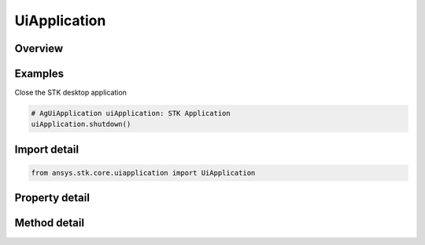 UiApplication
=============

.. py:class:: ansys.stk.core.uiapplication.UiApplication

   Bases: :py:class:`~ansys.stk.core.uiapplication.IUiApplicationPartnerAccess`

   A root object of the Application Model.

.. py:currentmodule:: UiApplication

Overview
--------

.. tab-set::

    .. tab-item:: Methods

        .. list-table::
            :header-rows: 0
            :widths: auto

            * - :py:attr:`~ansys.stk.core.uiapplication.UiApplication.activate`
              - Activates the application's main window.
            * - :py:attr:`~ansys.stk.core.uiapplication.UiApplication.create_application`
              - Create a new instance of the application model root object.
            * - :py:attr:`~ansys.stk.core.uiapplication.UiApplication.create_object`
              - Only works from local HTML pages and scripts.
            * - :py:attr:`~ansys.stk.core.uiapplication.UiApplication.directory_picker_dialog`
              - Brings up the Directory Picker Dialog and returns a selected directory name.
            * - :py:attr:`~ansys.stk.core.uiapplication.UiApplication.file_open_dialog`
              - Brings up a common File Open dialog and returns the file name selected by the user. If the user canceled, returns an empty file name.
            * - :py:attr:`~ansys.stk.core.uiapplication.UiApplication.file_open_dialog_extension`
              - Brings up a standard File Open Dialog and returns an object representing the selected file.
            * - :py:attr:`~ansys.stk.core.uiapplication.UiApplication.file_save_as_dialog`
              - Brings up a common File SaveAs dialog and returns the file name selected by the user. If the user canceled, returns an empty file name.
            * - :py:attr:`~ansys.stk.core.uiapplication.UiApplication.load_personality`
              - Load a personality by its name.
            * - :py:attr:`~ansys.stk.core.uiapplication.UiApplication.log_message`
              - Log the Message specified.
            * - :py:attr:`~ansys.stk.core.uiapplication.UiApplication.open_log_file`
              - Specify the current log file to be written to.
            * - :py:attr:`~ansys.stk.core.uiapplication.UiApplication.quit`
              - Shuts down the application.

    .. tab-item:: Properties

        .. list-table::
            :header-rows: 0
            :widths: auto

            * - :py:attr:`~ansys.stk.core.uiapplication.UiApplication.display_alerts`
              - Set to true to display certain alerts and messages. Otherwise false. The default value is True.
            * - :py:attr:`~ansys.stk.core.uiapplication.UiApplication.height`
              - Get or set a height of the main window.
            * - :py:attr:`~ansys.stk.core.uiapplication.UiApplication.hwnd`
              - Return an HWND handle associated with the application main window.
            * - :py:attr:`~ansys.stk.core.uiapplication.UiApplication.left`
              - Get or set a vertical coordinate of the main window.
            * - :py:attr:`~ansys.stk.core.uiapplication.UiApplication.log_file`
              - Get the current log files full path.
            * - :py:attr:`~ansys.stk.core.uiapplication.UiApplication.message_pending_delay`
              - Get or set message-pending delay for server busy dialog (in milliseconds).
            * - :py:attr:`~ansys.stk.core.uiapplication.UiApplication.most_recently_used_list`
              - Return a collection most recently used files.
            * - :py:attr:`~ansys.stk.core.uiapplication.UiApplication.path`
              - Return the complete path to the application, excluding the final separator and name of the application. Read-only String.
            * - :py:attr:`~ansys.stk.core.uiapplication.UiApplication.personality`
              - Return a reference to the currently loaded personality.
            * - :py:attr:`~ansys.stk.core.uiapplication.UiApplication.personality2`
              - Return an new instance of the root object of the STK Object Model.
            * - :py:attr:`~ansys.stk.core.uiapplication.UiApplication.process_id`
              - Get process id for the current instance.
            * - :py:attr:`~ansys.stk.core.uiapplication.UiApplication.top`
              - Get or set a horizontal coordinate of the main window.
            * - :py:attr:`~ansys.stk.core.uiapplication.UiApplication.user_control`
              - Get or set whether the application is user controlled.
            * - :py:attr:`~ansys.stk.core.uiapplication.UiApplication.visible`
              - Get or set whether the main window is visible.
            * - :py:attr:`~ansys.stk.core.uiapplication.UiApplication.width`
              - Get or set a width of the main window.
            * - :py:attr:`~ansys.stk.core.uiapplication.UiApplication.window_state`
              - Get or set the state of the main window.
            * - :py:attr:`~ansys.stk.core.uiapplication.UiApplication.windows`
              - Return a collection of windows.



Examples
--------

Close the STK desktop application

.. code-block:: python

    # AgUiApplication uiApplication: STK Application
    uiApplication.shutdown()


Import detail
-------------

.. code-block:: python

    from ansys.stk.core.uiapplication import UiApplication


Property detail
---------------

.. py:property:: display_alerts
    :canonical: ansys.stk.core.uiapplication.UiApplication.display_alerts
    :type: bool

    Set to true to display certain alerts and messages. Otherwise false. The default value is True.

.. py:property:: height
    :canonical: ansys.stk.core.uiapplication.UiApplication.height
    :type: int

    Get or set a height of the main window.

.. py:property:: hwnd
    :canonical: ansys.stk.core.uiapplication.UiApplication.hwnd
    :type: int

    Return an HWND handle associated with the application main window.

.. py:property:: left
    :canonical: ansys.stk.core.uiapplication.UiApplication.left
    :type: int

    Get or set a vertical coordinate of the main window.

.. py:property:: log_file
    :canonical: ansys.stk.core.uiapplication.UiApplication.log_file
    :type: str

    Get the current log files full path.

.. py:property:: message_pending_delay
    :canonical: ansys.stk.core.uiapplication.UiApplication.message_pending_delay
    :type: int

    Get or set message-pending delay for server busy dialog (in milliseconds).

.. py:property:: most_recently_used_list
    :canonical: ansys.stk.core.uiapplication.UiApplication.most_recently_used_list
    :type: MostRecentlyUsedCollection

    Return a collection most recently used files.

.. py:property:: path
    :canonical: ansys.stk.core.uiapplication.UiApplication.path
    :type: str

    Return the complete path to the application, excluding the final separator and name of the application. Read-only String.

.. py:property:: personality
    :canonical: ansys.stk.core.uiapplication.UiApplication.personality
    :type: typing.Any

    Return a reference to the currently loaded personality.

.. py:property:: personality2
    :canonical: ansys.stk.core.uiapplication.UiApplication.personality2
    :type: typing.Any

    Return an new instance of the root object of the STK Object Model.

.. py:property:: process_id
    :canonical: ansys.stk.core.uiapplication.UiApplication.process_id
    :type: int

    Get process id for the current instance.

.. py:property:: top
    :canonical: ansys.stk.core.uiapplication.UiApplication.top
    :type: int

    Get or set a horizontal coordinate of the main window.

.. py:property:: user_control
    :canonical: ansys.stk.core.uiapplication.UiApplication.user_control
    :type: bool

    Get or set whether the application is user controlled.

.. py:property:: visible
    :canonical: ansys.stk.core.uiapplication.UiApplication.visible
    :type: bool

    Get or set whether the main window is visible.

.. py:property:: width
    :canonical: ansys.stk.core.uiapplication.UiApplication.width
    :type: int

    Get or set a width of the main window.

.. py:property:: window_state
    :canonical: ansys.stk.core.uiapplication.UiApplication.window_state
    :type: ApplicationWindowState

    Get or set the state of the main window.

.. py:property:: windows
    :canonical: ansys.stk.core.uiapplication.UiApplication.windows
    :type: IWindowsCollection

    Return a collection of windows.


Method detail
-------------

.. py:method:: activate(self) -> None
    :canonical: ansys.stk.core.uiapplication.UiApplication.activate

    Activates the application's main window.

    :Returns:

        :obj:`~None`

.. py:method:: create_application(self) -> UiApplication
    :canonical: ansys.stk.core.uiapplication.UiApplication.create_application

    Create a new instance of the application model root object.

    :Returns:

        :obj:`~UiApplication`

.. py:method:: create_object(self, prog_id: str, remote_server: str) -> typing.Any
    :canonical: ansys.stk.core.uiapplication.UiApplication.create_object

    Only works from local HTML pages and scripts.

    :Parameters:

        **prog_id** : :obj:`~str`

        **remote_server** : :obj:`~str`


    :Returns:

        :obj:`~typing.Any`

.. py:method:: directory_picker_dialog(self, title: str, initial_dir: str) -> str
    :canonical: ansys.stk.core.uiapplication.UiApplication.directory_picker_dialog

    Brings up the Directory Picker Dialog and returns a selected directory name.

    :Parameters:

        **title** : :obj:`~str`

        **initial_dir** : :obj:`~str`


    :Returns:

        :obj:`~str`



.. py:method:: file_open_dialog(self, default_ext: str, filter: str, initial_dir: str) -> str
    :canonical: ansys.stk.core.uiapplication.UiApplication.file_open_dialog

    Brings up a common File Open dialog and returns the file name selected by the user. If the user canceled, returns an empty file name.

    :Parameters:

        **default_ext** : :obj:`~str`

        **filter** : :obj:`~str`

        **initial_dir** : :obj:`~str`


    :Returns:

        :obj:`~str`

.. py:method:: file_open_dialog_extension(self, allow_multi_select: bool, default_ext: str, filter: str, initial_dir: str) -> UiFileOpenDialogExtension
    :canonical: ansys.stk.core.uiapplication.UiApplication.file_open_dialog_extension

    Brings up a standard File Open Dialog and returns an object representing the selected file.

    :Parameters:

        **allow_multi_select** : :obj:`~bool`

        **default_ext** : :obj:`~str`

        **filter** : :obj:`~str`

        **initial_dir** : :obj:`~str`


    :Returns:

        :obj:`~UiFileOpenDialogExtension`

.. py:method:: file_save_as_dialog(self, default_ext: str, filter: str, initial_dir: str) -> str
    :canonical: ansys.stk.core.uiapplication.UiApplication.file_save_as_dialog

    Brings up a common File SaveAs dialog and returns the file name selected by the user. If the user canceled, returns an empty file name.

    :Parameters:

        **default_ext** : :obj:`~str`

        **filter** : :obj:`~str`

        **initial_dir** : :obj:`~str`


    :Returns:

        :obj:`~str`






.. py:method:: load_personality(self, pers_name: str) -> None
    :canonical: ansys.stk.core.uiapplication.UiApplication.load_personality

    Load a personality by its name.

    :Parameters:

        **pers_name** : :obj:`~str`


    :Returns:

        :obj:`~None`


.. py:method:: log_message(self, msg_type: ApplicationLogMessageType, msg: str) -> None
    :canonical: ansys.stk.core.uiapplication.UiApplication.log_message

    Log the Message specified.

    :Parameters:

        **msg_type** : :obj:`~ApplicationLogMessageType`

        **msg** : :obj:`~str`


    :Returns:

        :obj:`~None`




.. py:method:: open_log_file(self, log_file_name: str, log_file_mode: ApplicationOpenLogFileMode) -> bool
    :canonical: ansys.stk.core.uiapplication.UiApplication.open_log_file

    Specify the current log file to be written to.

    :Parameters:

        **log_file_name** : :obj:`~str`

        **log_file_mode** : :obj:`~ApplicationOpenLogFileMode`


    :Returns:

        :obj:`~bool`





.. py:method:: quit(self) -> None
    :canonical: ansys.stk.core.uiapplication.UiApplication.quit

    Shuts down the application.

    :Returns:

        :obj:`~None`













